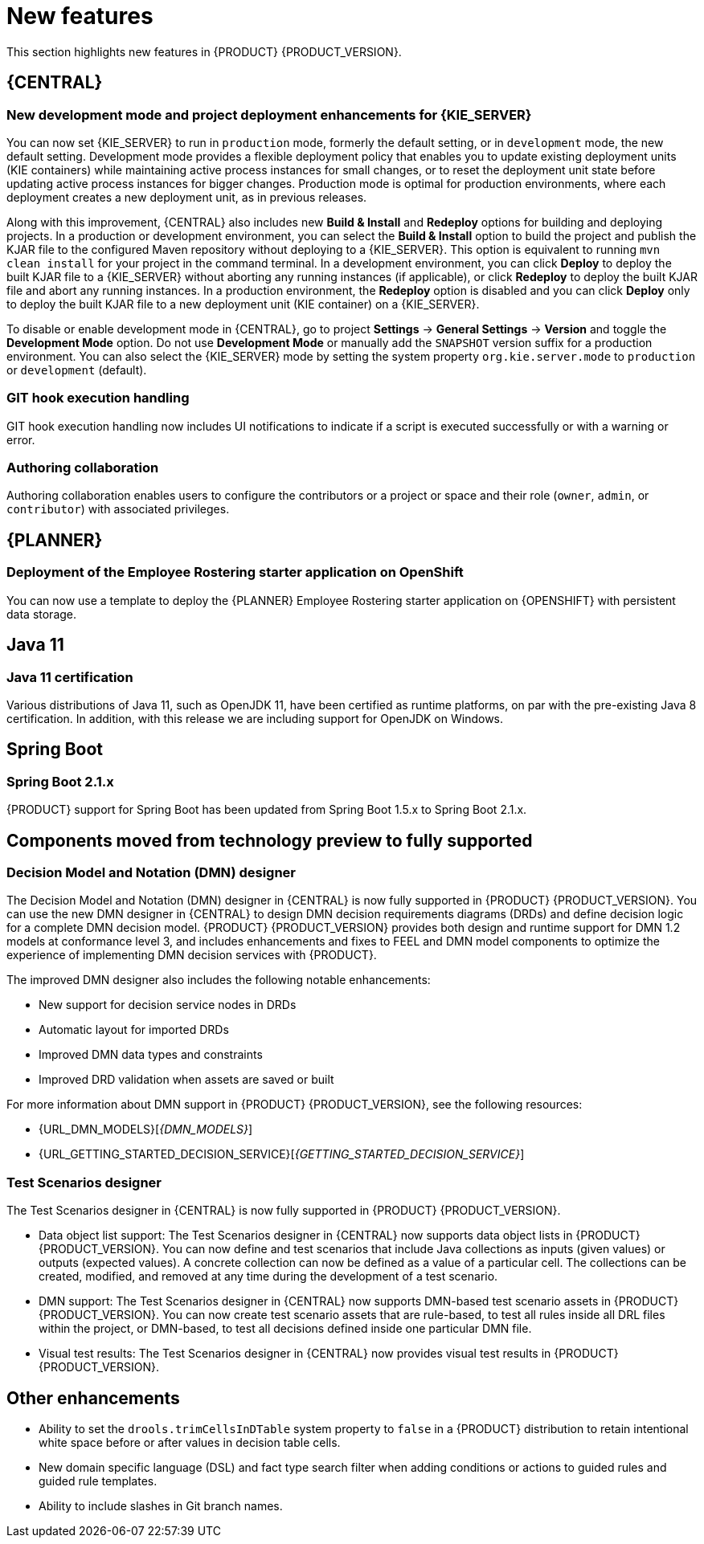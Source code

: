 [id='rn-whats-new-con']
= New features

This section highlights new features in {PRODUCT} {PRODUCT_VERSION}.


== {CENTRAL}

ifdef::DM[]
=== Decision Central renamed to Business Central
 
Decision Central has been renamed to Business Central to improve consistency between {PRODUCT_DM} and {PRODUCT_PAM}. However, all {PRODUCT_DM} file names and URL components remain unchanged to prevent impact on existing {PRODUCT_DM} distributions. For example, the {CENTRAL} URL in {PRODUCT_DM} continues to be `\http://HOST:PORT/decision-central`.
endif::[]

=== New development mode and project deployment enhancements for {KIE_SERVER}
You can now set {KIE_SERVER} to run in `production` mode, formerly the default setting, or in `development` mode, the new default setting. Development mode provides a flexible deployment policy that enables you to update existing deployment units (KIE containers) while maintaining active process instances for small changes, or to reset the deployment unit state before updating active process instances for bigger changes. Production mode is optimal for production environments, where each deployment creates a new deployment unit, as in previous releases.
 
Along with this improvement, {CENTRAL} also includes new *Build & Install* and *Redeploy* options for building and deploying projects. In a production or development environment, you can select the *Build & Install* option to build the project and publish the KJAR file to the configured Maven repository without deploying to a {KIE_SERVER}. This option is equivalent to running `mvn clean install` for your project in the command terminal. In a development environment, you can click *Deploy* to deploy the built KJAR file to a {KIE_SERVER} without aborting any running instances (if applicable), or click *Redeploy* to deploy the built KJAR file and abort any running instances. In a production environment, the *Redeploy* option is disabled and you can click *Deploy* only to deploy the built KJAR file to a new deployment unit (KIE container) on a {KIE_SERVER}.
 
To disable or enable development mode in {CENTRAL}, go to project *Settings* -> *General Settings* -> *Version* and toggle the *Development Mode* option. Do not use *Development Mode* or manually add the `SNAPSHOT` version suffix for a production environment. You can also select the {KIE_SERVER} mode by setting the system property `org.kie.server.mode` to `production` or `development` (default).


ifdef::PAM[]
=== C3 Charts Library
 
The https://c3js.org/[C3] Chart library replaces the Google Charts library as the default chart library in {CENTRAL}. With this improvement, supported chart types can be rendered in the *Process & Task* dashboard in an offline environment.
 
Along with this improvement, the following two new system properties are available:
 
* `org.dashbuilder.renderer.default`: You can set which renderer you want to use as the default. The two possible values are `c3` and `gwtcharts`. The current default  is `c3`. If you select `c3`, the C3 Chart library is used for supported chart types. The missing map type will still use the Google Charts library. If you select `gwtcharts`, the Google Charts library is used for supported chart types.
 
* `org.dashbuilder.renderer.offline`: This is a boolean property. When true, the property excludes all APIs that do not work offline and their supported chart types are not available for use. You can use this to hide the maps displayer when creating pages. Pages that already use the map displayer will show an error.
endif::PAM[]
=== GIT hook execution handling
 
GIT hook execution handling now includes UI notifications to indicate if a script is executed successfully or with a warning or error.
 

ifdef::PAM[]
=== Service task repository integrated with {CENTRAL}
 
The {PRODUCT} service task repository (work item repository) is now integrated in {CENTRAL} so that you can add and manage service tasks across multiple business processes or across all projects in {CENTRAL}. {PRODUCT} provides a set of service tasks within the service task repository in {CENTRAL}. You can enable or disable the default service tasks and upload custom service tasks into {CENTRAL} to implement the tasks in the relevant processes.
 
To configure service tasks and service task settings globally across {CENTRAL}, select the *Admin* icon in the top-right corner of the screen and select *Service Tasks Administration*.
 
//.Enable service tasks and service task settings
//image::admin-and-config/manage-service-tasks.png[Service Tasks Administration page]
 
To apply the enabled service tasks to processes in a project, navigate to a project in {CENTRAL} and go to project *Settings* -> *Service Tasks*.
 
//.Install service tasks for use in processes
//image::admin-and-config/manage-service-tasks-project.png[Project-level service task settings]
 
For more information about about managing service tasks in {CENTRAL}, see {URL_MANAGING_PROCESSES}#manage-service-tasks-proc[_{MANAGING_PROCESSES}_].
 
=== Process documentation accessible in process designer
 
The process designer in {CENTRAL} now provides a *Documentation* tab that summarizes the components, data, and visual flow of the process in a format (PDF) that you can print and share more easily.
 
//.Process documentation
//image::processes/generate-process-docs.png[Project-level service task settings]

=== Process instance administration

Process instance administration supports operations relating to the {PROCESS_ENGINE} and individual process instances. Supported operations:

* Retrieve process nodes using the process instance ID. Returns all nodes, including embedded subprocesses, that exist in a specific process instance. 
* Cancel a node instance using the process instance ID and node instance ID. Cancels a specific node instance within a process instance.
* Re-trigger a node instance using the process instance ID and node instance ID. First cancel the active node instance and then create a new instance of the same type, which recreates the node instance.
* Update the timer using the process instance ID and timer ID. Updates the timer expiration of an active timer. For example, a case timer was initially created with a delay of one hour. After 30 minutes, you want to update the delay to two hours. The case time will then expire in 1.5 hours from the time that it was updated. You can update the following times:
** Delay - The duration after the timer expires.
** Period - The interval between timer expiration. This applies only to cycle timers.
** Repeat limit - Limits the expiration to a specific number. This applies only to cycle timers.
** Update timer relative to current time using the process instance ID and timer ID. This option is similar to the update timer option, but the update is relative to the current time. For example, if a case timer was initially created with a delay of one hour and after 30 minutes you decide to update the delay to two hours, the delay will then expire two hours from the time that it was updated.
* List timer instances using the process instance ID. Returns all active timers found for a specific process instance.
* Trigger a node using the process instance ID and node ID. Enables you to trigger any node in a process instance at any time.

=== Enhanced task instance log view
The task instance log view now contains filtering capabilities that enable you to narrow down the timeline results according to your needs. There are now two new filter categories that enable you to filter process instances based on event types. These include either node entered, node completed, or process nodes such as human tasks, and start and end nodes. 
endif::[]

=== Authoring collaboration
Authoring collaboration enables users to configure the contributors or a project or space and their role (`owner`, `admin`, or `contributor`) with associated privileges. 

== {PLANNER}
=== Deployment of the Employee Rostering starter application on OpenShift

You can now use a template to deploy the {PLANNER}
Employee Rostering starter application on {OPENSHIFT} with persistent data storage.


== Java 11
=== Java 11 certification
Various distributions of Java 11, such as OpenJDK 11, have been certified as runtime platforms, on par with the pre-existing Java 8 certification. In addition, with this release we are including support for OpenJDK on Windows.

ifdef::PAM[]
== {PRODUCT} on {OPENSHIFT}
=== OpenShift startup strategy for freeform deployment

You can now use the new OpenShift startup strategy feature of the {KIE_SERVER} (KIE server) when you deploy {PRODUCT} on {OPENSHIFT}. With this feature, an OpenShift-enabled {CENTRAL} or {CENTRAL} Monitoring discovers {KIE_SERVERS} in the same namespace automatically. You do not need to configure controller settings. This feature provides a freeform deployment architecture, which enables you to easily deploy any number of {KIE_SERVERS}.

=== Ansible Playbook Bundle for Openshift
An Ansible Playbook Bundle (APB) for installing {PRODUCT} on {OPENSHIFT} using the OpenShift Automation Broker is now available. You can use this APB to deploy {PRODUCT} on OpenShift interactively in the OpenShift Web Console by selecting the environment architecture and providing all settings as necessary.
 
== Process designer

* Infinite canvas: Infinite canvas provides the ability to extend the canvas as large as needed for process modeling. 

* Graphical constraint editor: A graphical constraint editor has been added to define constraints without coding and without knowledge of technical terminology. 

* Process designer DMN support: The business rules task has been extended to support invoking Decision Model and Notation (DMN) from a process. 

* Reusable sub-process: A few additional properties were added to the reusable sub-process node that are related to on-entry and on-exit scripts. 

* New process designer properties: The new process designer now supports the executable and globals properties.

* Process Designer support for multi-instance sub-process and task: A multiple instance sub-process or task is a sub-process or task that enables you to execute a contained process segment or task multiple times, once for each element in a collection. 

* Process designer RuleFlow profile: A new profile was introduced in the new process designer so that the palette only contains elements that apply to rule flow use cases targeted in {PRODUCT_DM}. When you switch the configuration in {CENTRAL} administration to the rules and planning profile for {PRODUCT_DM} (rather than the full profile for {PRODUCT_PAM}), the new process designer automatically use the RuleFlow profile. 

* New process designer support for the BPMN resolution attribute: BPMN files that are imported into the new process designer can use this attribute to scale the imported project. 
endif::PAM[]

== Spring Boot
=== Spring Boot 2.1.x
{PRODUCT} support for Spring Boot has been updated from Spring Boot 1.5.x to Spring Boot 2.1.x.

== Components moved from technology preview to fully supported
 
=== Decision Model and Notation (DMN) designer

The Decision Model and Notation (DMN) designer in {CENTRAL} is now fully supported in {PRODUCT} {PRODUCT_VERSION}. You can use the new DMN designer in {CENTRAL} to design DMN decision requirements diagrams (DRDs) and define decision logic for a complete DMN decision model. {PRODUCT} {PRODUCT_VERSION} provides both design and runtime support for DMN 1.2 models at conformance level 3, and includes enhancements and fixes to FEEL and DMN model components to optimize the experience of implementing DMN decision services with {PRODUCT}. 
 
The improved DMN designer also includes the following notable enhancements:
 
* New support for decision service nodes in DRDs
* Automatic layout for imported DRDs
* Improved DMN data types and constraints
* Improved DRD validation when assets are saved or built
 
For more information about DMN support in {PRODUCT} {PRODUCT_VERSION}, see the following resources:

* {URL_DMN_MODELS}[_{DMN_MODELS}_]
* {URL_GETTING_STARTED_DECISION_SERVICE}[_{GETTING_STARTED_DECISION_SERVICE}_]

=== Test Scenarios designer
The Test Scenarios designer in {CENTRAL} is now fully supported in {PRODUCT} {PRODUCT_VERSION}.
 
* Data object list support: The Test Scenarios designer in {CENTRAL} now supports data object lists in {PRODUCT} {PRODUCT_VERSION}. You can now define and test scenarios that include Java collections as inputs (given values) or outputs (expected values). A concrete collection can now be defined as a value of a particular cell. The collections can be created, modified, and removed at any time during the development of a test scenario.
 
* DMN support: The Test Scenarios designer in {CENTRAL} now supports DMN-based test scenario assets in {PRODUCT} {PRODUCT_VERSION}. You can now create test scenario assets that are rule-based, to test all rules inside all DRL files within the project, or DMN-based, to test all decisions defined inside one particular DMN file.
 
* Visual test results: The Test Scenarios designer in {CENTRAL} now provides visual test results in {PRODUCT} {PRODUCT_VERSION}.
 
== Other enhancements
* Ability to set the `drools.trimCellsInDTable` system property to `false` in a {PRODUCT} distribution to retain intentional white space before or after values in decision table cells. 
* New domain specific language (DSL) and fact type search filter when adding conditions or actions to guided rules and guided rule templates. 
* Ability to include slashes in Git branch names.
ifdef::PAM[]
* jBPM Audit mode (none, JPA, JMS) improved to simplify setup and configuration. In addition, jBPM Audit mode now includes all of the audit logs that span across processes, user tasks, and cases.
endif::PAM[]


